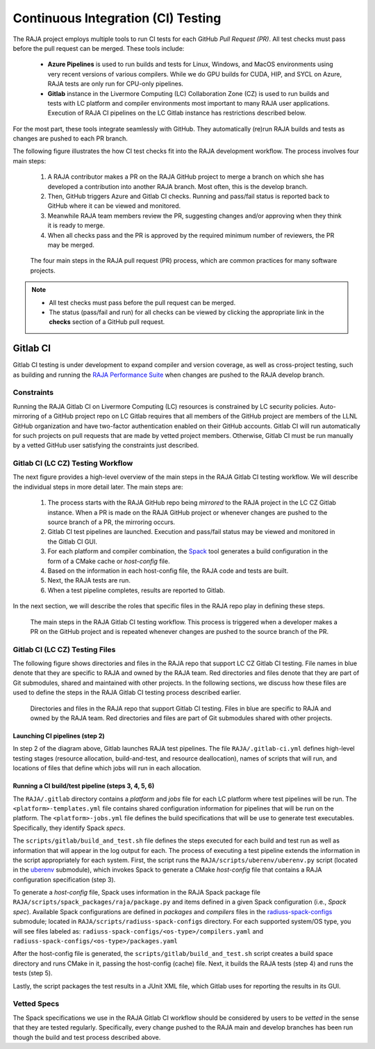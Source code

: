 .. ##
.. ## Copyright (c) 2016-22, Lawrence Livermore National Security, LLC
.. ## and RAJA project contributors. See the RAJA/LICENSE file
.. ## for details.
.. ##
.. ## SPDX-License-Identifier: (BSD-3-Clause)
.. ##

.. _ci-label:

************************************
Continuous Integration (CI) Testing
************************************

The RAJA project employs multiple tools to run CI tests for each GitHub
*Pull Request (PR)*. All test checks must pass before the pull request can 
be merged. These tools include:

  * **Azure Pipelines** is used to run builds and tests for Linux, Windows, 
    and MacOS environments using very recent versions of various compilers. 
    While we do GPU builds for CUDA, HIP, and SYCL on Azure, RAJA tests are 
    only run for CPU-only pipelines.

  * **Gitlab** instance in the Livermore Computing (LC) Collaboration Zone (CZ)
    is used to run builds and tests with LC platform and compiler environments
    most important to many RAJA user applications. Execution of RAJA CI 
    pipelines on the LC Gitlab instance has restrictions described below.

For the most part, these tools integrate seamlessly with GitHub. They 
automatically (re)run RAJA builds and tests as changes are pushed to each 
PR branch.

The following figure illustrates the how CI test checks fit into the RAJA 
development workflow. The process involves four main steps:

  #. A RAJA contributor makes a PR on the RAJA GitHub project to merge a 
     branch on which she has developed a contribution into another RAJA branch.
     Most often, this is the develop branch.
  #. Then, GitHub triggers Azure and Gitlab CI checks. Running and pass/fail
     status is reported back to GitHub where it can be viewed and monitored.
  #. Meanwhile RAJA team members review the PR, suggesting changes and/or 
     approving when they think it is ready to merge. 
  #. When all checks pass and the PR is approved by the required minimum 
     number of reviewers, the PR may be merged.

.. figure:: ./figures/PR-Workflow.png

   The four main steps in the RAJA pull request (PR) process, which are
   common practices for many software projects.

.. note:: * All test checks must pass before the pull request can be merged.
          * The status (pass/fail and run) for all checks can be viewed by 
            clicking the appropriate link in the **checks** section of a 
            GitHub pull request.

Gitlab CI
=========

Gitlab CI testing is under development to expand compiler and version 
coverage, as well as cross-project testing, such as building and running the
`RAJA Performance Suite <https://github.com/LLNL/RAJAPerf>`_ when changes 
are pushed to the RAJA develop branch. 

Constraints
-----------

Running the RAJA Gitlab CI on Livermore Computing (LC) resources is 
constrained by LC security policies. Auto-mirroring of a GitHub project repo
on LC Gitlab requires that all members of the GitHub project are members of 
the LLNL GitHub organization and have two-factor authentication enabled on 
their GitHub accounts. Gitlab CI will run automatically for such projects on 
pull requests that are made by vetted project members. Otherwise, Gitlab CI 
must be run manually by a vetted GitHub user satisfying the constraints just
described.

Gitlab CI (LC CZ) Testing Workflow
--------------------------------------

The next figure provides a high-level overview of the main steps in the 
RAJA Gitlab CI testing workflow. We will describe the individual steps in
more detail later. The main steps are:   

  #. The process starts with the RAJA GitHub repo being *mirrored* to the 
     RAJA project in the LC CZ Gitlab instance. When a PR is made on the RAJA 
     GitHub project or whenever changes are pushed to the source branch of a 
     PR, the mirroring occurs.
  #. Gitlab CI test pipelines are launched. Execution and pass/fail status
     may be viewed and monitored in the Gitlab CI GUI.
  #. For each platform and compiler combination, the 
     `Spack <https://github.com/spack/spack>`_ tool generates a build 
     configuration in the form of a CMake cache or *host-config* file.
  #. Based on the information in each host-config file, the RAJA code and tests
     are built.
  #. Next, the RAJA tests are run.
  #. When a test pipeline completes, results are reported to Gitlab.

In the next section, we will describe the roles that specific files in the 
RAJA repo play in defining these steps.

.. figure:: ./figures/RAJA-Gitlab-Workflow2.png

   The main steps in the RAJA Gitlab CI testing workflow. This process is
   triggered when a developer makes a PR on the GitHub project and is 
   repeated whenever changes are pushed to the source branch of the PR.

Gitlab CI (LC CZ) Testing Files
--------------------------------------

The following figure shows directories and files in the RAJA repo that 
support LC CZ Gitlab CI testing. File names in blue denote that they are 
specific to RAJA and owned by the RAJA team. Red directories and files denote 
that they are part of Git submodules, shared and maintained with other projects.
In the following sections, we discuss how these files are used to define the 
steps in the RAJA Gitlab CI testing process described earlier.

.. figure:: ./figures/RAJA-Gitlab-Files.png

   Directories and files in the RAJA repo that support Gitlab CI testing.
   Files in blue are specific to RAJA and owned by the RAJA team. Red 
   directories and files are part of Git submodules shared with other 
   projects.

Launching CI pipelines (step 2) 
^^^^^^^^^^^^^^^^^^^^^^^^^^^^^^^^

In step 2 of the diagram above, Gitlab launches RAJA test pipelines.
The file ``RAJA/.gitlab-ci.yml`` defines high-level testing stages
(resource allocation, build-and-test, and resource deallocation), names of 
scripts that will run, and locations of files that define which jobs will run
in each allocation.

Running a CI build/test pipeline  (steps 3, 4, 5, 6)
^^^^^^^^^^^^^^^^^^^^^^^^^^^^^^^^^^^^^^^^^^^^^^^^^^^^^

The ``RAJA/.gitlab`` directory contains a *platform* and *jobs* file for each 
LC platform where test pipelines will be run. The ``<platform>-templates.yml`` 
file contains shared configuration information for pipelines that will be run 
on the platform. The ``<platform>-jobs.yml`` file defines the build 
specifications that will be use to generate test executables. Specifically, 
they identify Spack *specs*.

The ``scripts/gitlab/build_and_test.sh`` file defines the steps executed
for each build and test run as well as information that will appear in the 
log output for each. The process of executing a test pipeline extends the
information in the script appropriately for each system. First, the script 
runs the ``RAJA/scripts/uberenv/uberenv.py`` script (located in the 
`uberenv <https://github.com/LLNL/uberenv>`_ submodule), which invokes Spack 
to generate a CMake *host-config* file that contains a RAJA configuration 
specification (step 3). 

To generate a *host-config* file, Spack uses information in the RAJA Spack
package file ``RAJA/scripts/spack_packages/raja/package.py`` and items
defined in a given Spack configuration (i.e., *Spack spec*). Available Spack 
configurations are defined in *packages* and *compilers* files in the 
`radiuss-spack-configs <https://github.com/LLNL/radiuss-spack-configs>`_
submodule; located in ``RAJA/scripts/radiuss-spack-configs`` directory.
For each supported system/OS type, you will see files labeled as:
``radiuss-spack-configs/<os-type>/compilers.yaml`` and 
``radiuss-spack-configs/<os-type>/packages.yaml``

After the host-config file is generated, the 
``scripts/gitlab/build_and_test.sh`` script creates a build space directory 
and runs CMake in it, passing the host-config (cache) file. Next, it builds 
the RAJA tests (step 4) and runs the tests (step 5). 

Lastly, the script packages the test results in a JUnit XML file, which Gitlab uses for reporting the results in its GUI.

.. _vettedspecs-label:

Vetted Specs
------------

The Spack specifications we use in the RAJA Gitlab CI workflow should be 
considered by users to be *vetted* in the sense that they are tested
regularly. Specifically, every change pushed to the RAJA main and develop
branches has been run though the build and test process described above.
